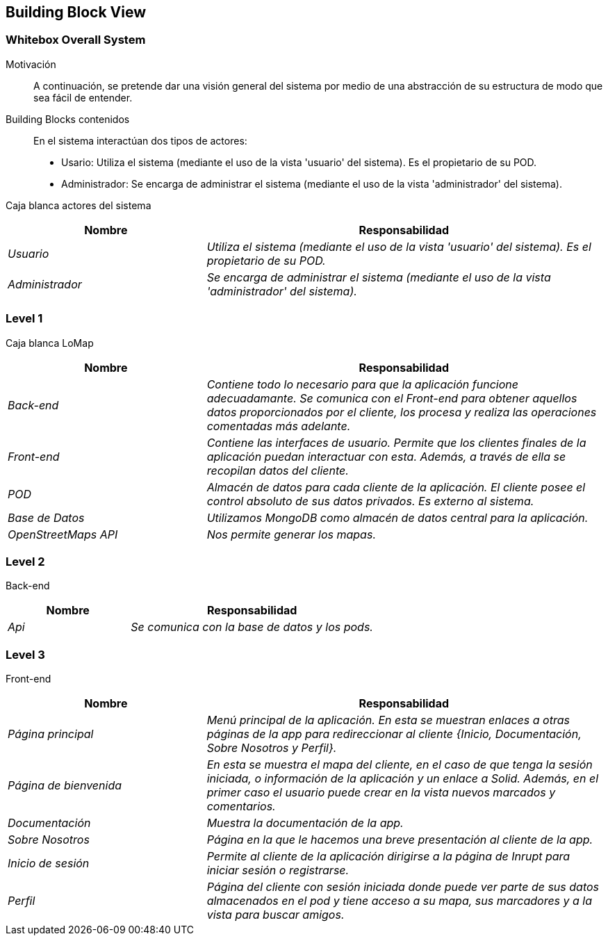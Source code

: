 [[section-building-block-view]]
== Building Block View

=== Whitebox Overall System

Motivación::
A continuación, se pretende dar una visión general del sistema por medio de una abstracción de su estructura de modo que sea fácil de entender.

Building Blocks contenidos::
En el sistema interactúan dos tipos de actores:
  - Usario: Utiliza el sistema (mediante el uso de la vista 'usuario' del sistema). Es el propietario de su POD.
  - Administrador: Se encarga de administrar el sistema (mediante el uso de la vista 'administrador' del sistema).

Caja blanca actores del sistema::
[options="header",cols="1,2"]
|===
|Nombre|Responsabilidad
| _Usuario_ |  _Utiliza el sistema (mediante el uso de la vista 'usuario' del sistema). Es el propietario de su POD._
| _Administrador_ |  _Se encarga de administrar el sistema (mediante el uso de la vista 'administrador' del sistema)._
|===

=== Level 1
Caja blanca LoMap::
[options="header",cols="1,2"]
|===
|Nombre|Responsabilidad
| _Back-end_ |  _Contiene todo lo necesario para que la aplicación funcione adecuadamante. Se comunica con el Front-end para obtener aquellos datos proporcionados por el cliente, los procesa y realiza las operaciones comentadas más adelante._
| _Front-end_ |  _Contiene las interfaces de usuario. Permite que los clientes finales de la aplicación puedan interactuar con esta. Además, a través de ella se recopilan datos del cliente._
| _POD_ | _Almacén de datos para cada cliente de la aplicación. El cliente posee el control absoluto de sus datos privados. Es externo al sistema._
| _Base de Datos_ | _Utilizamos MongoDB como almacén de datos central para la aplicación._
| _OpenStreetMaps API_ | _Nos permite generar los mapas._
|===

=== Level 2
Back-end::
[options="header",cols="1,2"]
|===
|Nombre|Responsabilidad
| _Api_ |  _Se comunica con la base de datos y los pods._
|===

=== Level 3
Front-end::
[options="header",cols="1,2"]
|===
|Nombre|Responsabilidad
| _Página principal_ |  _Menú principal de la aplicación. En esta se muestran enlaces a otras páginas de la app para redireccionar al cliente {Inicio, Documentación, Sobre Nosotros y Perfil}._
| _Página de bienvenida_ |  _En esta se muestra el mapa del cliente, en el caso de que tenga la sesión iniciada, o información de la aplicación y un enlace a Solid. Además, en el primer caso el usuario puede crear en la vista nuevos marcados y comentarios._
| _Documentación_ |  _Muestra la documentación de la app._
| _Sobre Nosotros_ |  _Página en la que le hacemos una breve presentación al cliente de la app._
| _Inicio de sesión_ |  _Permite al cliente de la aplicación dirigirse a la página de Inrupt para iniciar sesión o registrarse._
| _Perfil_ |  _Página del cliente con sesión iniciada donde puede ver parte de sus datos almacenados en el pod y tiene acceso a su mapa, sus marcadores y a la vista para buscar amigos._
|===
